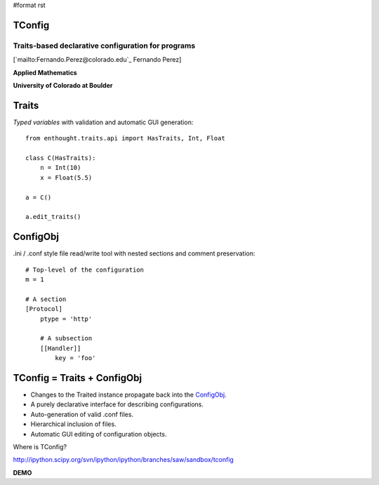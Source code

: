 #format rst

TConfig
=======

Traits-based declarative configuration for programs
---------------------------------------------------

[`mailto:Fernando.Perez@colorado.edu`_ Fernando Perez]

**Applied Mathematics**

**University of Colorado at Boulder**

Traits
======

*Typed variables* with validation and automatic GUI generation:

::

   from enthought.traits.api import HasTraits, Int, Float

   class C(HasTraits):
       n = Int(10)
       x = Float(5.5)

   a = C()

   a.edit_traits()

ConfigObj
=========

.ini / .conf style file read/write tool with nested sections and comment preservation:

::

   # Top-level of the configuration
   m = 1

   # A section
   [Protocol]
       ptype = 'http'

       # A subsection
       [[Handler]]
           key = 'foo'

TConfig = Traits + ConfigObj
============================

* Changes to the Traited instance propagate back into the ConfigObj_.

* A purely declarative interface for describing configurations.

* Auto-generation of valid .conf files.

* Hierarchical inclusion of files.

* Automatic GUI editing of configuration objects.

Where is TConfig?

http://ipython.scipy.org/svn/ipython/ipython/branches/saw/sandbox/tconfig

**DEMO**

